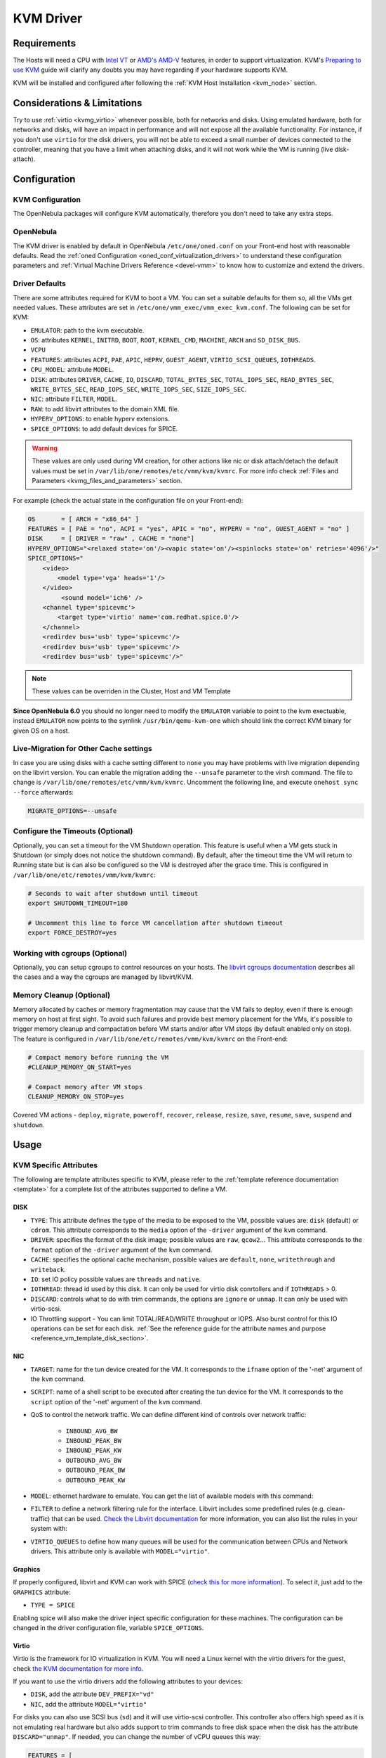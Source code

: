 .. _kvmg:

================================================================================
KVM Driver
================================================================================

Requirements
================================================================================

The Hosts will need a CPU with `Intel VT <http://www.intel.com/content/www/us/en/virtualization/virtualization-technology/intel-virtualization-technology.html>`__ or `AMD's AMD-V <http://www.amd.com/en-us/solutions/servers/virtualization>`__ features, in order to support virtualization. KVM's `Preparing to use KVM <http://www.linux-kvm.org/page/FAQ#Preparing_to_use_KVM>`__ guide will clarify any doubts you may have regarding if your hardware supports KVM.

KVM will be installed and configured after following the :ref:`KVM Host Installation <kvm_node>` section.

Considerations & Limitations
================================================================================

Try to use :ref:`virtio <kvmg_virtio>` whenever possible, both for networks and disks. Using emulated hardware, both for networks and disks, will have an impact in performance and will not expose all the available functionality. For instance, if you don't use ``virtio`` for the disk drivers, you will not be able to exceed a small number of devices connected to the controller, meaning that you have a limit when attaching disks, and it will not work while the VM is running (live disk-attach).

Configuration
================================================================================

KVM Configuration
--------------------------------------------------------------------------------

The OpenNebula packages will configure KVM automatically, therefore you don't need to take any extra steps.

OpenNebula
--------------------------------------------------------------------------------

The KVM driver is enabled by default in OpenNebula ``/etc/one/oned.conf`` on your Front-end host with reasonable defaults. Read the :ref:`oned Configuration <oned_conf_virtualization_drivers>` to understand these configuration parameters and :ref:`Virtual Machine Drivers Reference <devel-vmm>` to know how to customize and extend the drivers.

.. _kvmg_default_attributes:

Driver Defaults
--------------------------------------------------------------------------------

There are some attributes required for KVM to boot a VM. You can set a suitable defaults for them so, all the VMs get needed values. These attributes are set in ``/etc/one/vmm_exec/vmm_exec_kvm.conf``. The following can be set for KVM:

* ``EMULATOR``: path to the kvm executable.
* ``OS``: attributes ``KERNEL``, ``INITRD``, ``BOOT``, ``ROOT``, ``KERNEL_CMD``, ``MACHINE``,  ``ARCH`` and ``SD_DISK_BUS``.
* ``VCPU``
* ``FEATURES``: attributes ``ACPI``, ``PAE``, ``APIC``, ``HEPRV``, ``GUEST_AGENT``, ``VIRTIO_SCSI_QUEUES``, ``IOTHREADS``.
* ``CPU_MODEL``: attribute ``MODEL``.
* ``DISK``: attributes ``DRIVER``, ``CACHE``, ``IO``, ``DISCARD``, ``TOTAL_BYTES_SEC``, ``TOTAL_IOPS_SEC``, ``READ_BYTES_SEC``, ``WRITE_BYTES_SEC``, ``READ_IOPS_SEC``, ``WRITE_IOPS_SEC``, ``SIZE_IOPS_SEC``.
* ``NIC``: attribute ``FILTER``, ``MODEL``.
* ``RAW``: to add libvirt attributes to the domain XML file.
* ``HYPERV_OPTIONS``: to enable hyperv extensions.
* ``SPICE_OPTIONS``: to add default devices for SPICE.

.. warning:: These values are only used during VM creation, for other actions like nic or disk attach/detach the default values must be set in ``/var/lib/one/remotes/etc/vmm/kvm/kvmrc``. For more info check :ref:`Files and Parameters <kvmg_files_and_parameters>` section.

For example (check the actual state in the configuration file on your Front-end):

.. code::

    OS       = [ ARCH = "x86_64" ]
    FEATURES = [ PAE = "no", ACPI = "yes", APIC = "no", HYPERV = "no", GUEST_AGENT = "no" ]
    DISK     = [ DRIVER = "raw" , CACHE = "none"]
    HYPERV_OPTIONS="<relaxed state='on'/><vapic state='on'/><spinlocks state='on' retries='4096'/>"
    SPICE_OPTIONS="
        <video>
            <model type='vga' heads='1'/>
        </video>
             <sound model='ich6' />
        <channel type='spicevmc'>
            <target type='virtio' name='com.redhat.spice.0'/>
        </channel>
        <redirdev bus='usb' type='spicevmc'/>
        <redirdev bus='usb' type='spicevmc'/>
        <redirdev bus='usb' type='spicevmc'/>"

.. note::

  These values can be overriden in the Cluster, Host and VM Template

**Since OpenNebula 6.0** you should no longer need to modify the ``EMULATOR`` variable to point to the kvm exectuable, instead ``EMULATOR`` now points to the symlink ``/usr/bin/qemu-kvm-one`` which should link the correct KVM binary for given OS on a host.

Live-Migration for Other Cache settings
--------------------------------------------------------------------------------

In case you are using disks with a cache setting different to ``none`` you may have problems with live migration depending on the libvirt version. You can enable the migration adding the ``--unsafe`` parameter to the virsh command. The file to change is ``/var/lib/one/remotes/etc/vmm/kvm/kvmrc``. Uncomment the following line, and execute ``onehost sync --force`` afterwards:

.. code-block:: bash

    MIGRATE_OPTIONS=--unsafe

Configure the Timeouts (Optional)
--------------------------------------------------------------------------------

Optionally, you can set a timeout for the VM Shutdown operation. This feature is useful when a VM gets stuck in Shutdown (or simply does not notice the shutdown command). By default, after the timeout time the VM will return to Running state but is can also be configured so the VM is destroyed after the grace time. This is configured in ``/var/lib/one/etc/remotes/vmm/kvm/kvmrc``:

.. code-block:: bash

    # Seconds to wait after shutdown until timeout
    export SHUTDOWN_TIMEOUT=180

    # Uncomment this line to force VM cancellation after shutdown timeout
    export FORCE_DESTROY=yes

.. _kvmg_working_with_cgroups_optional:

Working with cgroups (Optional)
--------------------------------------------------------------------------------

Optionally, you can setup cgroups to control resources on your hosts. The `libvirt cgroups documentation <https://libvirt.org/cgroups.html>`__ describes all the cases and a way the cgroups are managed by libvirt/KVM.

Memory Cleanup (Optional)
-------------------------

Memory allocated by caches or memory fragmentation may cause that the VM fails to deploy, even if there is enough memory on host at first sight. To avoid such failures and provide best memory placement for the VMs, it's possible to trigger memory cleanup and compactation before VM starts and/or after VM stops (by default enabled only on stop). The feature is configured in ``/var/lib/one/etc/remotes/vmm/kvm/kvmrc`` on the Front-end:

.. code-block:: bash

    # Compact memory before running the VM
    #CLEANUP_MEMORY_ON_START=yes

    # Compact memory after VM stops
    CLEANUP_MEMORY_ON_STOP=yes

Covered VM actions - ``deploy``, ``migrate``, ``poweroff``, ``recover``, ``release``, ``resize``, ``save``, ``resume``, ``save``, ``suspend`` and ``shutdown``.

Usage
================================================================================

KVM Specific Attributes
-----------------------

The following are template attributes specific to KVM, please refer to the :ref:`template reference documentation <template>` for a complete list of the attributes supported to define a VM.

DISK
~~~~

* ``TYPE``: This attribute defines the type of the media to be exposed to the VM, possible values are: ``disk`` (default) or ``cdrom``. This attribute corresponds to the ``media`` option of the ``-driver`` argument of the ``kvm`` command.
* ``DRIVER``: specifies the format of the disk image; possible values are ``raw``, ``qcow2``... This attribute corresponds to the ``format`` option of the ``-driver`` argument of the ``kvm`` command.
* ``CACHE``: specifies the optional cache mechanism, possible values are ``default``, ``none``, ``writethrough`` and ``writeback``.
* ``IO``: set IO policy possible values are ``threads`` and ``native``.
* ``IOTHREAD``: thread id used by this disk. It can only be used for virtio disk conrtollers and if ``IOTHREADS`` > 0.
* ``DISCARD``: controls what to do with trim commands, the options are ``ignore`` or ``unmap``. It can only be used with virtio-scsi.
* IO Throttling support - You can limit TOTAL/READ/WRITE throughput or IOPS. Also burst control for this IO operations can be set for each disk. :ref:`See the reference guide for the attribute names and purpose <reference_vm_template_disk_section>`.

NIC
~~~

* ``TARGET``: name for the tun device created for the VM. It corresponds to the ``ifname`` option of the '-net' argument of the ``kvm`` command.
* ``SCRIPT``: name of a shell script to be executed after creating the tun device for the VM. It corresponds to the ``script`` option of the '-net' argument of the ``kvm`` command.
* QoS to control the network traffic. We can define different kind of controls over network traffic:

    * ``INBOUND_AVG_BW``
    * ``INBOUND_PEAK_BW``
    * ``INBOUND_PEAK_KW``
    * ``OUTBOUND_AVG_BW``
    * ``OUTBOUND_PEAK_BW``
    * ``OUTBOUND_PEAK_KW``

* ``MODEL``: ethernet hardware to emulate. You can get the list of available models with this command:

.. prompt:: bash $ auto

    $ kvm -net nic,model=? -nographic /dev/null

* ``FILTER`` to define a network filtering rule for the interface. Libvirt includes some predefined rules (e.g. clean-traffic) that can be used. `Check the Libvirt documentation <http://libvirt.org/formatnwfilter.html#nwfelemsRules>`__ for more information, you can also list the rules in your system with:

.. prompt:: bash $ auto

    $ virsh -c qemu:///system nwfilter-list

* ``VIRTIO_QUEUES`` to define how many queues will be used for the communication between CPUs and Network drivers. This attribute only is available with ``MODEL="virtio"``.

Graphics
~~~~~~~~

If properly configured, libvirt and KVM can work with SPICE (`check this for more information <http://www.spice-space.org/>`__). To select it, just add to the ``GRAPHICS`` attribute:

* ``TYPE = SPICE``

Enabling spice will also make the driver inject specific configuration for these machines. The configuration can be changed in the driver configuration file, variable ``SPICE_OPTIONS``.

.. _kvmg_virtio:

Virtio
~~~~~~

Virtio is the framework for IO virtualization in KVM. You will need a Linux kernel with the virtio drivers for the guest, check `the KVM documentation for more info <http://www.linux-kvm.org/page/Virtio>`__.

If you want to use the virtio drivers add the following attributes to your devices:

* ``DISK``, add the attribute ``DEV_PREFIX="vd"``
* ``NIC``, add the attribute ``MODEL="virtio"``

For disks you can also use SCSI bus (``sd``) and it will use virtio-scsi controller. This controller also offers high speed as it is not emulating real hardware but also adds support to trim commands to free disk space when the disk has the attribute ``DISCARD="unmap"``. If needed, you can change the number of vCPU queues this way:

.. code::

    FEATURES = [
        VIRTIO_SCSI_QUEUES = 4
    ]


Additional Attributes
~~~~~~~~~~~~~~~~~~~~~

The **raw** attribute offers the end user the possibility of passing by attributes not known by OpenNebula to KVM. Basically, everything placed here will be written literally into the KVM deployment file (**use libvirt xml format and semantics**). You can selectively disable validation of the RAW data by adding ``VALIDATE="no"`` to the ``RAW`` section. By default, the data will be checked against the libvirt schema.

.. code::

    RAW = [
      TYPE = "kvm",
      VALIDATE = "yes",
      DATA = "<devices><serial type=\"pty\"><source path=\"/dev/pts/5\"/><target port=\"0\"/></serial><console type=\"pty\" tty=\"/dev/pts/5\"><source path=\"/dev/pts/5\"/><target port=\"0\"/></console></devices>" ]


.. _libvirt_metadata:

Libvirt Metadata
~~~~~~~~~~~~~~~~~~~~~

The following OpenNebula information is added to the metadata section of the Libvirt domain, the specific attributes are listed below:

- ``system_datastore``
- ``name``
- ``uname``
- ``uid``
- ``gname``
- ``gid``
- ``opennebula_version``
- ``stime``
- ``deployment_time``

They correspond to their values OpenNebula equivalents for the XML representation of the VM. ``opennebula_version`` and ``deployment_time`` are the OpenNebula version used during the deployment and deployment time at epoch format, respectively.

Also the VM name is included at libvirt XML ``title`` field, so if the ``--title`` option is used for listing the libvirt domains the VM name will be shown with the domain name.

Disk/NIC Hotplugging
--------------------

KVM supports hotplugging to the ``virtio`` and the ``SCSI`` buses. For disks, the bus the disk will be attached to is inferred from the ``DEV_PREFIX`` attribute of the disk template.

* ``vd``: ``virtio``
* ``sd``: ``SCSI`` (default)
* ``hd``: ``IDE``

.. note:: Hotplugging is not supported for CD-ROM and floppy.

If ``TARGET`` is passed instead of ``DEV_PREFIX`` the same rules apply (what happens behind the scenes is that OpenNebula generates a ``TARGET`` based on the ``DEV_PREFIX`` if no ``TARGET`` is provided).

The defaults for the newly attached disks and NICs are in ``/var/lib/one/remotes/etc/vmm/kvm/kvmrc``. The relevant parameters are prefixed with ``DEFAULT_ATTACH_`` and explained in the `Files and Parameters`_ below.

For Disks and NICs, if the guest OS is a Linux flavor, the guest needs to be explicitly tell to rescan the PCI bus. This can be done issuing the following command as root:

.. prompt:: bash # auto

    # echo 1 > /sys/bus/pci/rescan

.. _enabling_qemu_guest_agent:

Enabling QEMU Guest Agent
-------------------------

QEMU Guest Agent allows the communication of some actions with the guest OS. This agent uses a virtio serial connection to send and receive commands. One of the interesting actions is that it allows to freeze the filesystem before doing an snapshot. This way the snapshot won't contain half written data. Filesystem freeze will only be used  with ``CEPH`` and ``qcow2`` storage drivers.

The agent package needed in the Guest OS is available in most distributions. Is called ``qemu-guest-agent`` in most of them. If you need more information you can follow these links:

* https://access.redhat.com/documentation/en-US/Red_Hat_Enterprise_Linux/7/html/Virtualization_Deployment_and_Administration_Guide/chap-QEMU_Guest_Agent.html
* http://wiki.libvirt.org/page/Qemu_guest_agent
* https://wiki.qemu.org/Features/GuestAgent

The communication channel with guest agent is enabled in the domain XML when the ``GUEST_AGENT`` feature is selected in the VM Template.

Importing VMs
-------------

VMs running on KVM hypervisors that were not launched through OpenNebula can be :ref:`imported in OpenNebula <import_wild_vms>`. It is important to highlight that, besides the limitations explained in the host guide, the "Poweroff" operation is not available for these imported VMs in KVM.

Tuning & Extending
==================

.. _kvm_multiple_actions:

Multiple Actions per Host
--------------------------------------------------------------------------------

.. warning:: This feature is experimental. Some modifications to the code must be done before this is a recommended setup.

By default the drivers use a unix socket to communicate with the libvirt daemon. This method can only be safely used by one process at a time. To make sure this happens the drivers are configured to send only one action per host at a time. For example, there will be only one deployment done per host at a given time.

This limitation can be solved configuring libvirt to accept TCP connections  and OpenNebula to use this communication method.

Libvirt Configuration
~~~~~~~~~~~~~~~~~~~~~~~~~~~~~~~~~~~~~~~~~~~~~~~~~~~~~~~~~~~~~~~~~~~~~~~~~~~~~~~~

Here is described how to configure libvirtd to accept unencrypted and unauthenticated TCP connections in a CentOS 7 machine. For other setup check your distribution and libvirt documentation.

Change the file ``/etc/libvirt/libvirtd.conf`` in each of the hypervisors and make sure that these parameters are set and have the following values:

.. code::

    listen_tls = 0
    listen_tcp = 1
    tcp_port = "16509"
    auth_tcp = "none"

You will also need to modify ``/etc/sysconfig/libvirtd`` and uncomment this line:

.. code::

    LIBVIRTD_ARGS="--listen"

After modifying these files the libvirt daemon must be restarted:

.. prompt:: bash $ auto

    $ sudo systemctl restart libvirtd

OpenNebula Configuration
~~~~~~~~~~~~~~~~~~~~~~~~~~~~~~~~~~~~~~~~~~~~~~~~~~~~~~~~~~~~~~~~~~~~~~~~~~~~~~~~

The VMM driver must be configured so it allows more than one action to be executed per host. This can be done adding the parameter ``-p`` to the driver executable. This is done in ``/etc/one/oned.conf`` in the VM_MAD configuration section:

.. code::

    VM_MAD = [
        NAME       = "kvm",
        EXECUTABLE = "one_vmm_exec",
        ARGUMENTS  = "-t 15 -r 0 kvm -p",
        DEFAULT    = "vmm_exec/vmm_exec_kvm.conf",
        TYPE       = "kvm" ]

Change the file ``/var/lib/one/remotes/etc/vmm/kvm/kvmrc`` so set a TCP endpoint for libvirt communication:

.. code::

    export LIBVIRT_URI=qemu+tcp://localhost/system

The scheduler configuration should also be changed to let it deploy more than one VM per host. The file is located at ``/etc/one/sched.conf`` and the value to change is ``MAX_HOST`` For example, to let the scheduler submit 10 VMs per host use this line:

.. code::

    MAX_HOST = 10

After this update the remote files in the nodes and restart opennebula:

.. prompt:: bash $ auto

    $ onehost sync --force
    $ sudo systemctl restart opennebula

.. _kvmg_files_and_parameters:

Files and Parameters
--------------------

The driver consists of the following files:

* ``/usr/lib/one/mads/one_vmm_exec`` : generic VMM driver.
* ``/var/lib/one/remotes/vmm/kvm`` : commands executed to perform actions.

And the following driver configuration files:

* ``/etc/one/vmm_exec/vmm_exec_kvm.conf`` : This file is home for default values for domain definitions (in other words, OpenNebula templates).

It is generally a good idea to place defaults for the KVM-specific attributes, that is, attributes mandatory in the KVM driver that are not mandatory for other hypervisors. Non mandatory attributes for KVM but specific to them are also recommended to have a default. Changes on this file **require opennebula to be restarted**.

-  ``/var/lib/one/remotes/etc/vmm/kvm/kvmrc`` : This file holds instructions to be executed before the actual driver load to perform specific tasks or to pass environmental variables to the driver. The syntax used for the former is plain shell script that will be evaluated before the driver execution. For the latter, the syntax is the familiar:

.. code::

      ENVIRONMENT_VARIABLE=VALUE

The parameters that can be changed here are as follows:

+-----------------------------------------------+-----------------------------------------------------------------------------------------------------------------------------------------------------------------------------------------------------------------+
|        Parameter                              |                                                                                                   Description                                                                                                   |
+===============================================+=================================================================================================================================================================================================================+
| ``LIBVIRT_URI``                               | Connection string to libvirtd                                                                                                                                                                                   |
+-----------------------------------------------+-----------------------------------------------------------------------------------------------------------------------------------------------------------------------------------------------------------------+
| ``QEMU_PROTOCOL``                             | Protocol used for live migrations                                                                                                                                                                               |
+-----------------------------------------------+-----------------------------------------------------------------------------------------------------------------------------------------------------------------------------------------------------------------+
| ``SHUTDOWN_TIMEOUT``                          | Seconds to wait after shutdown until timeout                                                                                                                                                                    |
+-----------------------------------------------+-----------------------------------------------------------------------------------------------------------------------------------------------------------------------------------------------------------------+
| ``VIRSH_RETRIES``                             | Number of "virsh" command retries when required. Currently used in detach-interface and restore.                                                                                                                |
+-----------------------------------------------+-----------------------------------------------------------------------------------------------------------------------------------------------------------------------------------------------------------------+
| ``SYNC_TIME``                                 | Trigger VM time synchronization from RTC on resume and after migration. QEMU guest agent must be running. Valid values: ``no`` or ``yes`` (default).                                                            |
+-----------------------------------------------+-----------------------------------------------------------------------------------------------------------------------------------------------------------------------------------------------------------------+
| ``FORCE_DESTROY``                             | Force VM cancellation after shutdown timeout                                                                                                                                                                    |
+-----------------------------------------------+-----------------------------------------------------------------------------------------------------------------------------------------------------------------------------------------------------------------+
| ``CANCEL_NO_ACPI``                            | Force VM's without ACPI enabled to be destroyed on shutdown                                                                                                                                                     |
+-----------------------------------------------+-----------------------------------------------------------------------------------------------------------------------------------------------------------------------------------------------------------------+
| ``MIGRATE_OPTIONS``                           | Set options for the virsh migrate command                                                                                                                                                                       |
+-----------------------------------------------+-----------------------------------------------------------------------------------------------------------------------------------------------------------------------------------------------------------------+
| ``CLEANUP_MEMORY_ON_START``                   | Compact memory before running the VM. Values ``yes`` or ``no`` (default)                                                                                                                                        |
+-----------------------------------------------+-----------------------------------------------------------------------------------------------------------------------------------------------------------------------------------------------------------------+
| ``CLEANUP_MEMORY_ON_STOP``                    | Compact memory after VM stops. Values ``yes`` (default) or ``no``                                                                                                                                               |
+-----------------------------------------------+-----------------------------------------------------------------------------------------------------------------------------------------------------------------------------------------------------------------+
| ``DEFAULT_ATTACH_CACHE``                      | This parameter will set the default cache type for new attached disks. It will be used in case the attached disk does not have an specific cache method set (can be set using templates when attaching a disk). |
+-----------------------------------------------+-----------------------------------------------------------------------------------------------------------------------------------------------------------------------------------------------------------------+
| ``DEFAULT_ATTACH_DISCARD``                    | Default dicard option for newly attached disks, if the attribute is missing in the template.                                                                                                                    |
+-----------------------------------------------+-----------------------------------------------------------------------------------------------------------------------------------------------------------------------------------------------------------------+
| ``DEFAULT_ATTACH_IO``                         | Default I/O policy for newly attached disks, if the attribute is missing in the template.                                                                                                                       |
+-----------------------------------------------+-----------------------------------------------------------------------------------------------------------------------------------------------------------------------------------------------------------------+
| ``DEFAULT_ATTACH_TOTAL_BYTES_SEC``            | Default total bytes/s I/O throttling for newly attached disks, if the attribute is missing in the template.                                                                                                     |
+-----------------------------------------------+-----------------------------------------------------------------------------------------------------------------------------------------------------------------------------------------------------------------+
| ``DEFAULT_ATTACH_TOTAL_BYTES_SEC_MAX``        | Default Maximum total bytes/s I/O throttling for newly attached disks, if the attribute is missing in the template.                                                                                             |
+-----------------------------------------------+-----------------------------------------------------------------------------------------------------------------------------------------------------------------------------------------------------------------+
| ``DEFAULT_ATTACH_TOTAL_BYTES_SEC_MAX_LENGTH`` | Default Maximum length total bytes/s I/O throttling for newly attached disks, if the attribute is missing in the template.                                                                                      |
+-----------------------------------------------+-----------------------------------------------------------------------------------------------------------------------------------------------------------------------------------------------------------------+
| ``DEFAULT_ATTACH_READ_BYTES_SEC``             | Default read bytes/s I/O throttling for newly attached disks, if the attribute is missing in the template.                                                                                                      |
+-----------------------------------------------+-----------------------------------------------------------------------------------------------------------------------------------------------------------------------------------------------------------------+
| ``DEFAULT_ATTACH_READ_BYTES_SEC_MAX``         | Default Maximum read bytes/s I/O throttling for newly attached disks, if the attribute is missing in the template.                                                                                              |
+-----------------------------------------------+-----------------------------------------------------------------------------------------------------------------------------------------------------------------------------------------------------------------+
| ``DEFAULT_ATTACH_READ_BYTES_SEC_MAX_LENGTH``  | Default Maximum length read bytes/s I/O throttling for newly attached disks, if the attribute is missing in the template.                                                                                       |
+-----------------------------------------------+-----------------------------------------------------------------------------------------------------------------------------------------------------------------------------------------------------------------+
| ``DEFAULT_ATTACH_WRITE_BYTES_SEC``            | Default write bytes/s I/O throttling for newly attached disks, if the attribute is missing in the template.                                                                                                     |
+-----------------------------------------------+-----------------------------------------------------------------------------------------------------------------------------------------------------------------------------------------------------------------+
| ``DEFAULT_ATTACH_WRITE_BYTES_SEC_MAX``        | Default Maximum write bytes/s I/O throttling for newly attached disks, if the attribute is missing in the template.                                                                                             |
+-----------------------------------------------+-----------------------------------------------------------------------------------------------------------------------------------------------------------------------------------------------------------------+
| ``DEFAULT_ATTACH_WRITE_BYTES_SEC_MAX_LENGTH`` | Default Maximum length write bytes/s I/O throttling for newly attached disks, if the attribute is missing in the template.                                                                                      |
+-----------------------------------------------+-----------------------------------------------------------------------------------------------------------------------------------------------------------------------------------------------------------------+
| ``DEFAULT_ATTACH_TOTAL_IOPS_SEC``             | Default total IOPS throttling for newly attached disks, if the attribute is missing in the template.                                                                                                            |
+-----------------------------------------------+-----------------------------------------------------------------------------------------------------------------------------------------------------------------------------------------------------------------+
| ``DEFAULT_ATTACH_TOTAL_IOPS_SEC_MAX``         | Default Maximum total IOPS throttling for newly attached disks, if the attribute is missing in the template.                                                                                                    |
+-----------------------------------------------+-----------------------------------------------------------------------------------------------------------------------------------------------------------------------------------------------------------------+
| ``DEFAULT_ATTACH_TOTAL_IOPS_SEC_MAX_LENGTH``  | Default Maximum length total IOPS throttling for newly attached disks, if the attribute is missing in the template.                                                                                             |
+-----------------------------------------------+-----------------------------------------------------------------------------------------------------------------------------------------------------------------------------------------------------------------+
| ``DEFAULT_ATTACH_READ_IOPS_SEC``              | Default read IOPS throttling for newly attached disks, if the attribute is missing in the template.                                                                                                             |
+-----------------------------------------------+-----------------------------------------------------------------------------------------------------------------------------------------------------------------------------------------------------------------+
| ``DEFAULT_ATTACH_READ_IOPS_SEC_MAX``          | Default Maximum read IOPS throttling for newly attached disks, if the attribute is missing in the template.                                                                                                     |
+-----------------------------------------------+-----------------------------------------------------------------------------------------------------------------------------------------------------------------------------------------------------------------+
| ``DEFAULT_ATTACH_READ_IOPS_SEC_MAX_LENGTH``   | Default Maximum length read IOPS throttling for newly attached disks, if the attribute is missing in the template.                                                                                              |
+-----------------------------------------------+-----------------------------------------------------------------------------------------------------------------------------------------------------------------------------------------------------------------+
| ``DEFAULT_ATTACH_WRITE_IOPS_SEC``             | Default write IOPS throttling for newly attached disks, if the attribute is missing in the template.                                                                                                            |
+-----------------------------------------------+-----------------------------------------------------------------------------------------------------------------------------------------------------------------------------------------------------------------+
| ``DEFAULT_ATTACH_WRITE_IOPS_SEC_MAX``         | Default Maximum write IOPS throttling for newly attached disks, if the attribute is missing in the template.                                                                                                    |
+-----------------------------------------------+-----------------------------------------------------------------------------------------------------------------------------------------------------------------------------------------------------------------+
| ``DEFAULT_ATTACH_WRITE_IOPS_SEC_MAX_LENGTH``  | Default Maximum length write IOPS throttling for newly attached disks, if the attribute is missing in the template.                                                                                             |
+-----------------------------------------------+-----------------------------------------------------------------------------------------------------------------------------------------------------------------------------------------------------------------+
| ``DEFAULT_ATTACH_SIZE_IOPS_SEC``              | Default size of IOPS throttling for newly attached disks, if the attribute is missing in the template.                                                                                                          |
+-----------------------------------------------+-----------------------------------------------------------------------------------------------------------------------------------------------------------------------------------------------------------------+
| ``DEFAULT_ATTACH_NIC_MODEL``                  | Default NIC model for newly attached NICs, if the attribute is missing in the template.                                                                                                                         |
+-----------------------------------------------+-----------------------------------------------------------------------------------------------------------------------------------------------------------------------------------------------------------------+
| ``DEFAULT_ATTACH_NIC_FILTER``                 | Default NIC libvirt filter for newly attached NICs, if the attribute is missing in the template.                                                                                                                |
+-----------------------------------------------+-----------------------------------------------------------------------------------------------------------------------------------------------------------------------------------------------------------------+

See the :ref:`Virtual Machine drivers reference <devel-vmm>` for more information.

Troubleshooting
===============

Image Magic Is Incorrect
------------------------

When trying to restore the VM from a suspended state this error is returned:

.. code::

    libvirtd1021: operation failed: image magic is incorrect

It can be fixed by applying:

.. code::

    options kvm_intel nested=0
    options kvm_intel emulate_invalid_guest_state=0
    options kvm ignore_msrs=1
